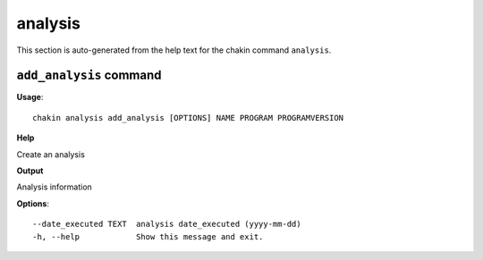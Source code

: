 analysis
========

This section is auto-generated from the help text for the chakin command
``analysis``.


``add_analysis`` command
------------------------

**Usage**::

    chakin analysis add_analysis [OPTIONS] NAME PROGRAM PROGRAMVERSION

**Help**

Create an analysis


**Output**


Analysis information
   
    
**Options**::


      --date_executed TEXT  analysis date_executed (yyyy-mm-dd)
      -h, --help            Show this message and exit.
    
